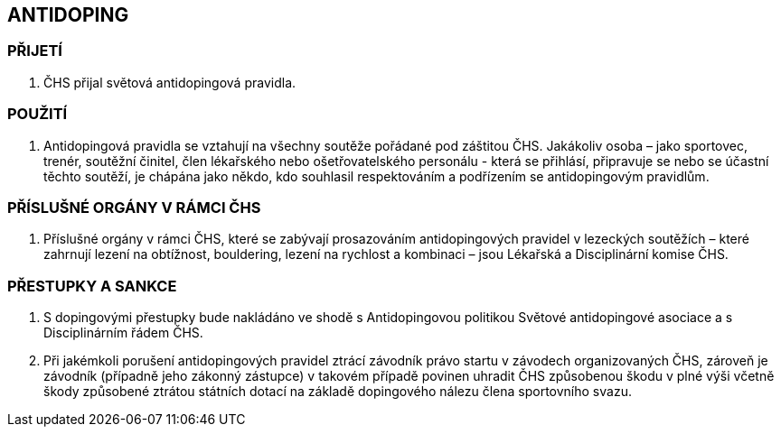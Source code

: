 [#antidoping]
== ANTIDOPING

=== PŘIJETÍ

. ČHS přijal světová antidopingová pravidla.

=== POUŽITÍ

. Antidopingová pravidla se vztahují na všechny soutěže pořádané pod záštitou ČHS. Jakákoliv osoba – jako sportovec, trenér, soutěžní činitel, člen lékařského nebo ošetřovatelského personálu - která se přihlásí, připravuje se nebo se účastní těchto soutěží, je chápána jako někdo, kdo souhlasil respektováním a podřízením se antidopingovým pravidlům.

=== PŘÍSLUŠNÉ ORGÁNY V RÁMCI ČHS

. Příslušné orgány v rámci ČHS, které se zabývají prosazováním antidopingových pravidel v lezeckých soutěžích – které zahrnují lezení na obtížnost, bouldering, lezení na rychlost a kombinaci – jsou Lékařská a Disciplinární komise ČHS.

=== PŘESTUPKY A SANKCE

. S dopingovými přestupky bude nakládáno ve shodě s Antidopingovou politikou Světové antidopingové asociace a s Disciplinárním řádem ČHS.
. Při jakémkoli porušení antidopingových pravidel ztrácí závodník právo startu v závodech organizovaných ČHS, zároveň je závodník (případně jeho zákonný zástupce) v takovém případě povinen uhradit ČHS způsobenou škodu v plné výši včetně škody způsobené ztrátou státních dotací na základě dopingového nálezu člena sportovního svazu.